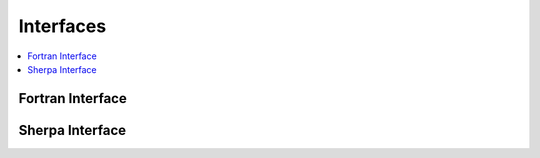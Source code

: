 .. _Interfaces

##########
Interfaces
##########

.. contents::
   :local:

.. _fortran-interface:

Fortran Interface
=================

.. _sherpa-interface:

Sherpa Interface
================
